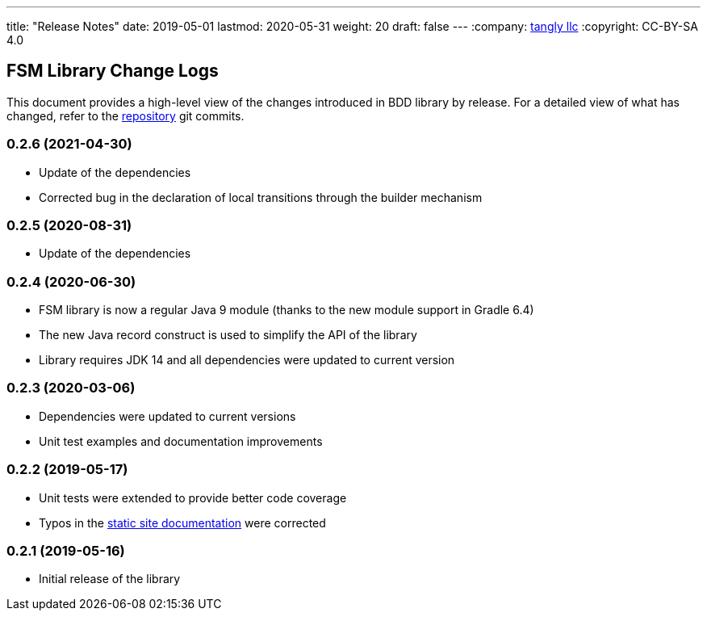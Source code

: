 ---
title: "Release Notes"
date: 2019-05-01
lastmod: 2020-05-31
weight: 20
draft: false
---
:company: https://www.tangly.net/[tangly llc]
:copyright: CC-BY-SA 4.0


== FSM Library Change Logs

This document provides a high-level view of the changes introduced in BDD library by release.
For a detailed view of what has changed, refer to the https://bitbucket.org/tangly-team/tangly-os[repository] git commits.

=== 0.2.6 (2021-04-30)

* Update of the dependencies
* Corrected bug in the declaration of local transitions through the builder mechanism

=== 0.2.5 (2020-08-31)

* Update of the dependencies

=== 0.2.4 (2020-06-30)

* FSM library is now a regular Java 9 module (thanks to the new module support in Gradle 6.4)
* The new Java record construct is used to simplify the API of the library
* Library requires JDK 14 and all dependencies were updated to current version

=== 0.2.3 (2020-03-06)

* Dependencies were updated to current versions
* Unit test examples and documentation improvements

=== 0.2.2 (2019-05-17)

* Unit tests were extended to provide better code coverage
* Typos in the https://tangly-team.bitbucket.io/[static site documentation] were corrected

=== 0.2.1 (2019-05-16)

* Initial release of the library
